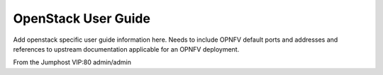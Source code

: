 .. This work is licensed under a Creative Commons Attribution 4.0 International License.
.. http://creativecommons.org/licenses/by/4.0
.. (c) Christopher Price (Ericsson AB)

OpenStack User Guide
====================

Add openstack specific user guide information here.
Needs to include OPNFV default ports and addresses and
references to upstream documentation applicable for an
OPNFV deployment.

From the Jumphost VIP:80
admin/admin

